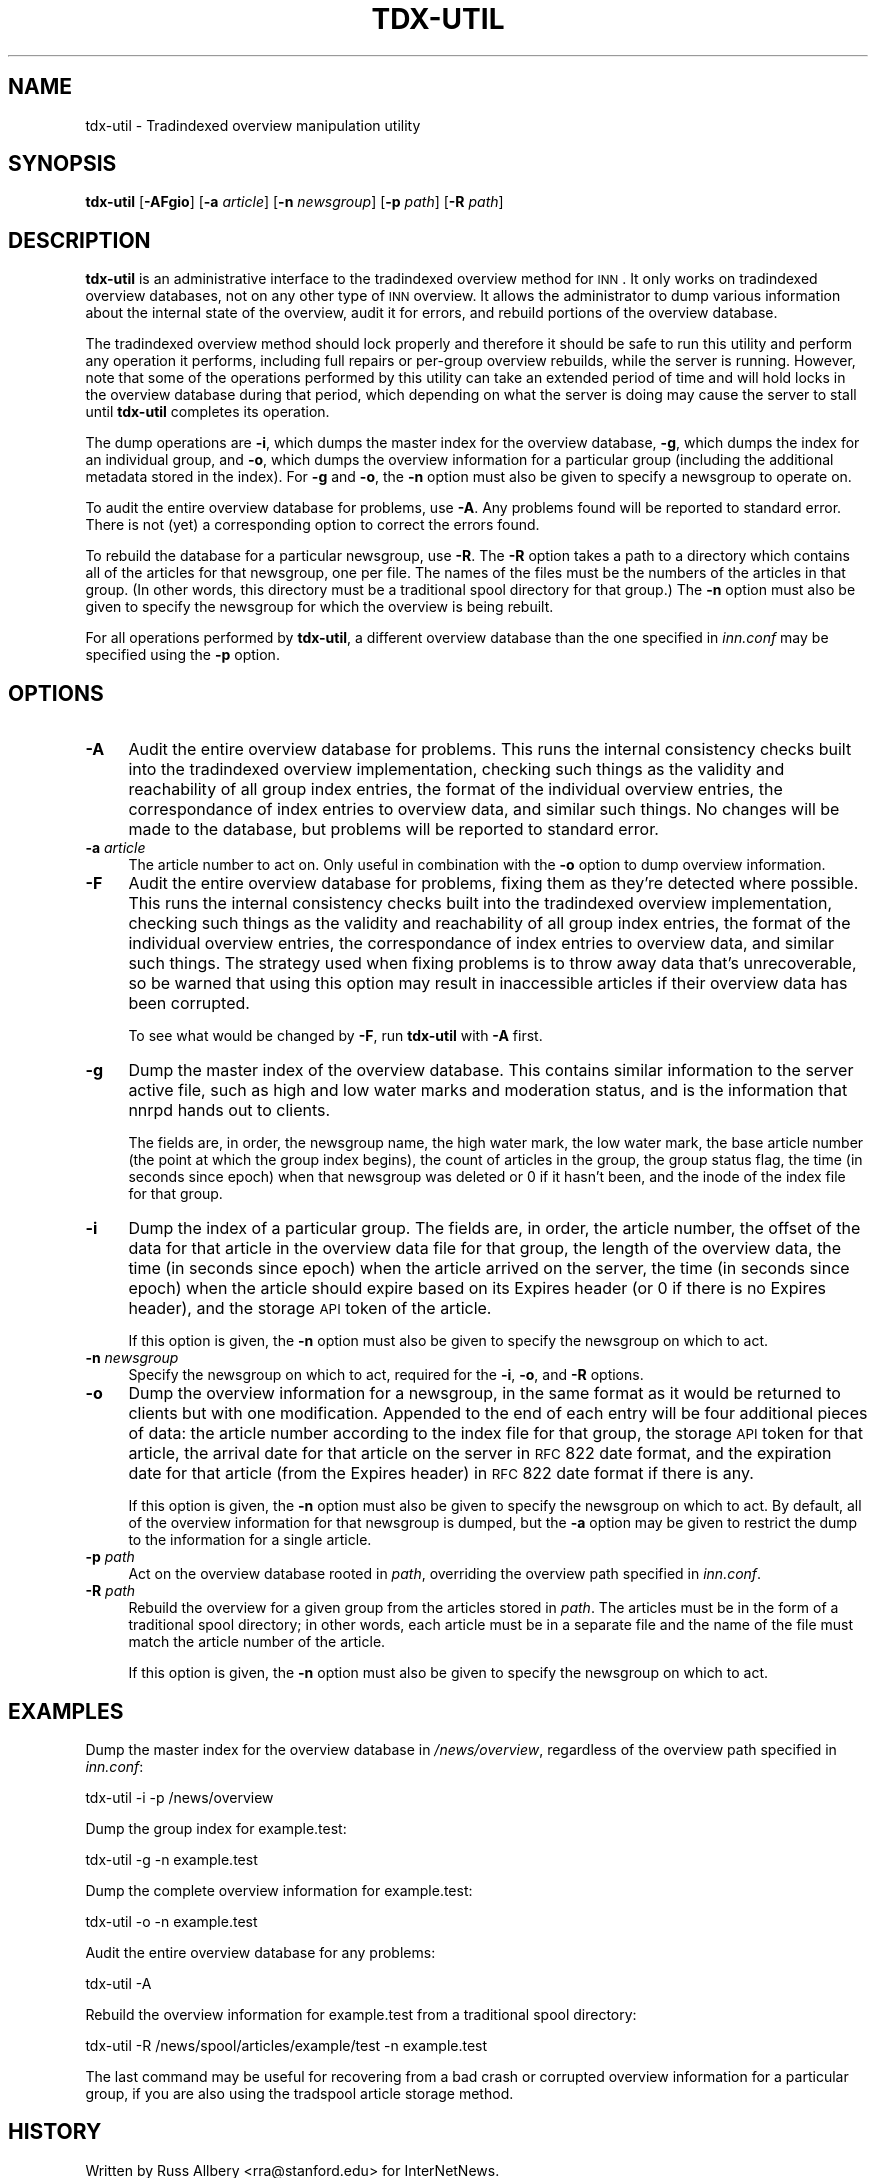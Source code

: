 .\" Automatically generated by Pod::Man v1.37, Pod::Parser v1.32
.\"
.\" Standard preamble:
.\" ========================================================================
.de Sh \" Subsection heading
.br
.if t .Sp
.ne 5
.PP
\fB\\$1\fR
.PP
..
.de Sp \" Vertical space (when we can't use .PP)
.if t .sp .5v
.if n .sp
..
.de Vb \" Begin verbatim text
.ft CW
.nf
.ne \\$1
..
.de Ve \" End verbatim text
.ft R
.fi
..
.\" Set up some character translations and predefined strings.  \*(-- will
.\" give an unbreakable dash, \*(PI will give pi, \*(L" will give a left
.\" double quote, and \*(R" will give a right double quote.  \*(C+ will
.\" give a nicer C++.  Capital omega is used to do unbreakable dashes and
.\" therefore won't be available.  \*(C` and \*(C' expand to `' in nroff,
.\" nothing in troff, for use with C<>.
.tr \(*W-
.ds C+ C\v'-.1v'\h'-1p'\s-2+\h'-1p'+\s0\v'.1v'\h'-1p'
.ie n \{\
.    ds -- \(*W-
.    ds PI pi
.    if (\n(.H=4u)&(1m=24u) .ds -- \(*W\h'-12u'\(*W\h'-12u'-\" diablo 10 pitch
.    if (\n(.H=4u)&(1m=20u) .ds -- \(*W\h'-12u'\(*W\h'-8u'-\"  diablo 12 pitch
.    ds L" ""
.    ds R" ""
.    ds C` ""
.    ds C' ""
'br\}
.el\{\
.    ds -- \|\(em\|
.    ds PI \(*p
.    ds L" ``
.    ds R" ''
'br\}
.\"
.\" If the F register is turned on, we'll generate index entries on stderr for
.\" titles (.TH), headers (.SH), subsections (.Sh), items (.Ip), and index
.\" entries marked with X<> in POD.  Of course, you'll have to process the
.\" output yourself in some meaningful fashion.
.if \nF \{\
.    de IX
.    tm Index:\\$1\t\\n%\t"\\$2"
..
.    nr % 0
.    rr F
.\}
.\"
.\" For nroff, turn off justification.  Always turn off hyphenation; it makes
.\" way too many mistakes in technical documents.
.hy 0
.if n .na
.\"
.\" Accent mark definitions (@(#)ms.acc 1.5 88/02/08 SMI; from UCB 4.2).
.\" Fear.  Run.  Save yourself.  No user-serviceable parts.
.    \" fudge factors for nroff and troff
.if n \{\
.    ds #H 0
.    ds #V .8m
.    ds #F .3m
.    ds #[ \f1
.    ds #] \fP
.\}
.if t \{\
.    ds #H ((1u-(\\\\n(.fu%2u))*.13m)
.    ds #V .6m
.    ds #F 0
.    ds #[ \&
.    ds #] \&
.\}
.    \" simple accents for nroff and troff
.if n \{\
.    ds ' \&
.    ds ` \&
.    ds ^ \&
.    ds , \&
.    ds ~ ~
.    ds /
.\}
.if t \{\
.    ds ' \\k:\h'-(\\n(.wu*8/10-\*(#H)'\'\h"|\\n:u"
.    ds ` \\k:\h'-(\\n(.wu*8/10-\*(#H)'\`\h'|\\n:u'
.    ds ^ \\k:\h'-(\\n(.wu*10/11-\*(#H)'^\h'|\\n:u'
.    ds , \\k:\h'-(\\n(.wu*8/10)',\h'|\\n:u'
.    ds ~ \\k:\h'-(\\n(.wu-\*(#H-.1m)'~\h'|\\n:u'
.    ds / \\k:\h'-(\\n(.wu*8/10-\*(#H)'\z\(sl\h'|\\n:u'
.\}
.    \" troff and (daisy-wheel) nroff accents
.ds : \\k:\h'-(\\n(.wu*8/10-\*(#H+.1m+\*(#F)'\v'-\*(#V'\z.\h'.2m+\*(#F'.\h'|\\n:u'\v'\*(#V'
.ds 8 \h'\*(#H'\(*b\h'-\*(#H'
.ds o \\k:\h'-(\\n(.wu+\w'\(de'u-\*(#H)/2u'\v'-.3n'\*(#[\z\(de\v'.3n'\h'|\\n:u'\*(#]
.ds d- \h'\*(#H'\(pd\h'-\w'~'u'\v'-.25m'\f2\(hy\fP\v'.25m'\h'-\*(#H'
.ds D- D\\k:\h'-\w'D'u'\v'-.11m'\z\(hy\v'.11m'\h'|\\n:u'
.ds th \*(#[\v'.3m'\s+1I\s-1\v'-.3m'\h'-(\w'I'u*2/3)'\s-1o\s+1\*(#]
.ds Th \*(#[\s+2I\s-2\h'-\w'I'u*3/5'\v'-.3m'o\v'.3m'\*(#]
.ds ae a\h'-(\w'a'u*4/10)'e
.ds Ae A\h'-(\w'A'u*4/10)'E
.    \" corrections for vroff
.if v .ds ~ \\k:\h'-(\\n(.wu*9/10-\*(#H)'\s-2\u~\d\s+2\h'|\\n:u'
.if v .ds ^ \\k:\h'-(\\n(.wu*10/11-\*(#H)'\v'-.4m'^\v'.4m'\h'|\\n:u'
.    \" for low resolution devices (crt and lpr)
.if \n(.H>23 .if \n(.V>19 \
\{\
.    ds : e
.    ds 8 ss
.    ds o a
.    ds d- d\h'-1'\(ga
.    ds D- D\h'-1'\(hy
.    ds th \o'bp'
.    ds Th \o'LP'
.    ds ae ae
.    ds Ae AE
.\}
.rm #[ #] #H #V #F C
.\" ========================================================================
.\"
.IX Title "TDX-UTIL 8"
.TH TDX-UTIL 8 "2008-04-06" "INN 2.4.4" "InterNetNews Documentation"
.SH "NAME"
tdx\-util \- Tradindexed overview manipulation utility
.SH "SYNOPSIS"
.IX Header "SYNOPSIS"
\&\fBtdx-util\fR [\fB\-AFgio\fR] [\fB\-a\fR \fIarticle\fR] [\fB\-n\fR \fInewsgroup\fR]
[\fB\-p\fR \fIpath\fR] [\fB\-R\fR \fIpath\fR]
.SH "DESCRIPTION"
.IX Header "DESCRIPTION"
\&\fBtdx-util\fR is an administrative interface to the tradindexed overview
method for \s-1INN\s0.  It only works on tradindexed overview databases, not on
any other type of \s-1INN\s0 overview.  It allows the administrator to dump
various information about the internal state of the overview, audit it for
errors, and rebuild portions of the overview database.
.PP
The tradindexed overview method should lock properly and therefore it
should be safe to run this utility and perform any operation it performs,
including full repairs or per-group overview rebuilds, while the server is
running.  However, note that some of the operations performed by this
utility can take an extended period of time and will hold locks in the
overview database during that period, which depending on what the server
is doing may cause the server to stall until \fBtdx-util\fR completes its
operation.
.PP
The dump operations are \fB\-i\fR, which dumps the master index for the
overview database, \fB\-g\fR, which dumps the index for an individual group,
and \fB\-o\fR, which dumps the overview information for a particular group
(including the additional metadata stored in the index).  For \fB\-g\fR and
\&\fB\-o\fR, the \fB\-n\fR option must also be given to specify a newsgroup to
operate on.
.PP
To audit the entire overview database for problems, use \fB\-A\fR.  Any
problems found will be reported to standard error.  There is not (yet) a
corresponding option to correct the errors found.
.PP
To rebuild the database for a particular newsgroup, use \fB\-R\fR.  The \fB\-R\fR
option takes a path to a directory which contains all of the articles for
that newsgroup, one per file.  The names of the files must be the numbers
of the articles in that group.  (In other words, this directory must be a
traditional spool directory for that group.)  The \fB\-n\fR option must also
be given to specify the newsgroup for which the overview is being rebuilt.
.PP
For all operations performed by \fBtdx-util\fR, a different overview database
than the one specified in \fIinn.conf\fR may be specified using the \fB\-p\fR
option.
.SH "OPTIONS"
.IX Header "OPTIONS"
.IP "\fB\-A\fR" 4
.IX Item "-A"
Audit the entire overview database for problems.  This runs the internal
consistency checks built into the tradindexed overview implementation,
checking such things as the validity and reachability of all group index
entries, the format of the individual overview entries, the correspondance
of index entries to overview data, and similar such things.  No changes
will be made to the database, but problems will be reported to standard
error.
.IP "\fB\-a\fR \fIarticle\fR" 4
.IX Item "-a article"
The article number to act on.  Only useful in combination with the \fB\-o\fR
option to dump overview information.
.IP "\fB\-F\fR" 4
.IX Item "-F"
Audit the entire overview database for problems, fixing them as they're
detected where possible. This runs the internal consistency checks built
into the tradindexed overview implementation, checking such things as the
validity and reachability of all group index entries, the format of the
individual overview entries, the correspondance of index entries to
overview data, and similar such things.  The strategy used when fixing
problems is to throw away data that's unrecoverable, so be warned that
using this option may result in inaccessible articles if their overview
data has been corrupted.
.Sp
To see what would be changed by \fB\-F\fR, run \fBtdx-util\fR with \fB\-A\fR first.
.IP "\fB\-g\fR" 4
.IX Item "-g"
Dump the master index of the overview database.  This contains similar
information to the server active file, such as high and low water marks
and moderation status, and is the information that nnrpd hands out to
clients.
.Sp
The fields are, in order, the newsgroup name, the high water mark, the low
water mark, the base article number (the point at which the group index
begins), the count of articles in the group, the group status flag, the
time (in seconds since epoch) when that newsgroup was deleted or 0 if it
hasn't been, and the inode of the index file for that group.
.IP "\fB\-i\fR" 4
.IX Item "-i"
Dump the index of a particular group.  The fields are, in order, the
article number, the offset of the data for that article in the overview
data file for that group, the length of the overview data, the time (in
seconds since epoch) when the article arrived on the server, the time (in
seconds since epoch) when the article should expire based on its Expires
header (or 0 if there is no Expires header), and the storage \s-1API\s0 token of
the article.
.Sp
If this option is given, the \fB\-n\fR option must also be given to specify
the newsgroup on which to act.
.IP "\fB\-n\fR \fInewsgroup\fR" 4
.IX Item "-n newsgroup"
Specify the newsgroup on which to act, required for the \fB\-i\fR, \fB\-o\fR, and
\&\fB\-R\fR options.
.IP "\fB\-o\fR" 4
.IX Item "-o"
Dump the overview information for a newsgroup, in the same format as it
would be returned to clients but with one modification.  Appended to the
end of each entry will be four additional pieces of data:  the article
number according to the index file for that group, the storage \s-1API\s0 token
for that article, the arrival date for that article on the server in \s-1RFC\s0
822 date format, and the expiration date for that article (from the
Expires header) in \s-1RFC\s0 822 date format if there is any.
.Sp
If this option is given, the \fB\-n\fR option must also be given to specify
the newsgroup on which to act.  By default, all of the overview
information for that newsgroup is dumped, but the \fB\-a\fR option may be
given to restrict the dump to the information for a single article.
.IP "\fB\-p\fR \fIpath\fR" 4
.IX Item "-p path"
Act on the overview database rooted in \fIpath\fR, overriding the overview
path specified in \fIinn.conf\fR.
.IP "\fB\-R\fR \fIpath\fR" 4
.IX Item "-R path"
Rebuild the overview for a given group from the articles stored in
\&\fIpath\fR.  The articles must be in the form of a traditional spool
directory; in other words, each article must be in a separate file and the
name of the file must match the article number of the article.
.Sp
If this option is given, the \fB\-n\fR option must also be given to specify
the newsgroup on which to act.
.SH "EXAMPLES"
.IX Header "EXAMPLES"
Dump the master index for the overview database in \fI/news/overview\fR,
regardless of the overview path specified in \fIinn.conf\fR:
.PP
.Vb 1
\&    tdx\-util \-i \-p /news/overview
.Ve
.PP
Dump the group index for example.test:
.PP
.Vb 1
\&    tdx\-util \-g \-n example.test
.Ve
.PP
Dump the complete overview information for example.test:
.PP
.Vb 1
\&    tdx\-util \-o \-n example.test
.Ve
.PP
Audit the entire overview database for any problems:
.PP
.Vb 1
\&    tdx\-util \-A
.Ve
.PP
Rebuild the overview information for example.test from a traditional spool
directory:
.PP
.Vb 1
\&    tdx\-util \-R /news/spool/articles/example/test \-n example.test
.Ve
.PP
The last command may be useful for recovering from a bad crash or
corrupted overview information for a particular group, if you are also
using the tradspool article storage method.
.SH "HISTORY"
.IX Header "HISTORY"
Written by Russ Allbery <rra@stanford.edu> for InterNetNews.
.PP
$Id$
.SH "SEE ALSO"
.IX Header "SEE ALSO"
\&\fImakehistory\fR\|(8)
